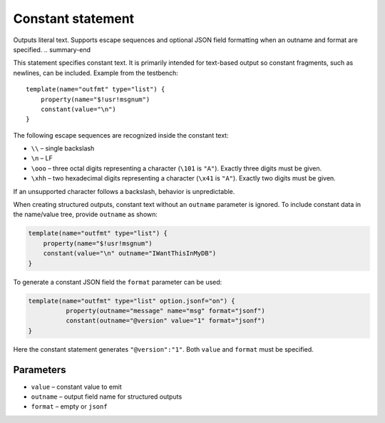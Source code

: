 .. _ref-templates-statement-constant:

Constant statement
==================

.. summary-start

Outputs literal text. Supports escape sequences and optional JSON field
formatting when an outname and format are specified.
.. summary-end

This statement specifies constant text. It is primarily intended for
text-based output so constant fragments, such as newlines, can be
included. Example from the testbench:

::

    template(name="outfmt" type="list") {
        property(name="$!usr!msgnum")
        constant(value="\n")
    }

The following escape sequences are recognized inside the constant text:

- ``\\`` – single backslash
- ``\n`` – LF
- ``\ooo`` – three octal digits representing a character (``\101`` is
  ``"A"``). Exactly three digits must be given.
- ``\xhh`` – two hexadecimal digits representing a character
  (``\x41`` is ``"A"``). Exactly two digits must be given.

If an unsupported character follows a backslash, behavior is
unpredictable.

When creating structured outputs, constant text without an ``outname``
parameter is ignored. To include constant data in the name/value tree,
provide ``outname`` as shown:

.. code-block:: none

    template(name="outfmt" type="list") {
        property(name="$!usr!msgnum")
        constant(value="\n" outname="IWantThisInMyDB")
    }

To generate a constant JSON field the ``format`` parameter can be used:

.. code-block:: none

   template(name="outfmt" type="list" option.jsonf="on") {
             property(outname="message" name="msg" format="jsonf")
             constant(outname="@version" value="1" format="jsonf")
   }

Here the constant statement generates ``"@version":"1"``. Both ``value``
and ``format`` must be specified.

Parameters
----------

- ``value`` – constant value to emit
- ``outname`` – output field name for structured outputs
- ``format`` – empty or ``jsonf``

